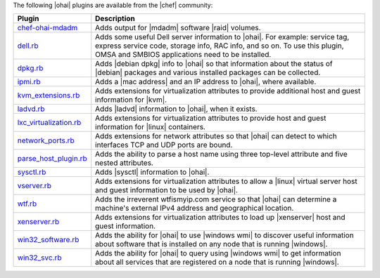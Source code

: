 .. The contents of this file are included in multiple topics.
.. This file should not be changed in a way that hinders its ability to appear in multiple documentation sets.

The following |ohai| plugins are available from the |chef| community:

.. list-table::
   :widths: 60 420
   :header-rows: 1

   * - Plugin
     - Description
   * - `chef-ohai-mdadm <https://github.com/tas50/chef-ohai-mdadm>`_
     - Adds output for |mdadm| software |raid| volumes.
   * - `dell.rb <https://github.com/demonccc/chef-repo/blob/master/plugins/ohai/dell.rb>`_
     - Adds some useful Dell server information to |ohai|. For example: service tag, express service code, storage info, RAC info, and so on. To use this plugin, OMSA and SMBIOS applications need to be installed.
   * - `dpkg.rb <https://github.com/demonccc/chef-repo/blob/master/plugins/ohai/linux/dpkg.rb>`_
     - Adds |debian dpkg| info to |ohai| so that information about the status of |debian| packages and various installed packages can be collected.
   * - `ipmi.rb <https://bitbucket.org/retr0h/ohai>`_
     - Adds a |mac address| and an IP address to |ohai|, where available.
   * - `kvm_extensions.rb <https://github.com/albertsj1/ohai-plugins/blob/master/kvm_extensions.rb>`_
     - Adds extensions for virtualization attributes to provide additional host and guest information for |kvm|.
   * - `ladvd.rb <https://github.com/demonccc/chef-repo/blob/master/plugins/ohai/linux/ladvd.rb>`_
     - Adds |ladvd| information to |ohai|, when it exists.
   * - `lxc_virtualization.rb <https://github.com/jespada/ohai-plugins/blob/master/lxc_virtualization.rb>`_
     - Adds extensions for virtualization attributes to provide host and guest information for |linux| containers.
   * - `network_ports.rb <https://github.com/agoddard/ohai-plugins/blob/master/plugins/network_ports.rb>`_
     - Adds extensions for network attributes so that |ohai| can detect to which interfaces TCP and UDP ports are bound.
   * - `parse_host_plugin.rb <https://github.com/sbates/Chef-odds-n-ends/blob/master/ohai/parse_host_plugin.rb>`_
     - Adds the ability to parse a host name using three top-level attribute and five nested attributes.
   * - `sysctl.rb <https://github.com/spheromak/cookbooks/blob/master/ohai/files/default/sysctl.rb>`_
     - Adds |sysctl| information to |ohai|.
   * - `vserver.rb <https://github.com/albertsj1/ohai-plugins/blob/master/vserver.rb>`_
     - Adds extensions for virtualization attributes to allow a |linux| virtual server host and guest information to be used by |ohai|.
   * - `wtf.rb <https://github.com/cloudant/ohai_plugins/blob/master/wtf.rb>`_
     - Adds the irreverent wtfismyip.com service so that |ohai| can determine a machine's external IPv4 address and geographical location.
   * - `xenserver.rb <https://github.com/spheromak/cookbooks/blob/master/ohai/files/default/xenserver.rb>`_
     - Adds extensions for virtualization attributes to load up |xenserver| host and guest information.
   * - `win32_software.rb <https://github.com/timops/ohai-plugins/blob/master/win32_software.rb>`_
     - Adds the ability for |ohai| to use |windows wmi| to discover useful information about software that is installed on any node that is running |windows|.
   * - `win32_svc.rb <https://github.com/timops/ohai-plugins/blob/master/win32_svc.rb>`_
     - Adds the ability for |ohai| to query using |windows wmi| to get information about all services that are registered on a node that is running |windows|.
